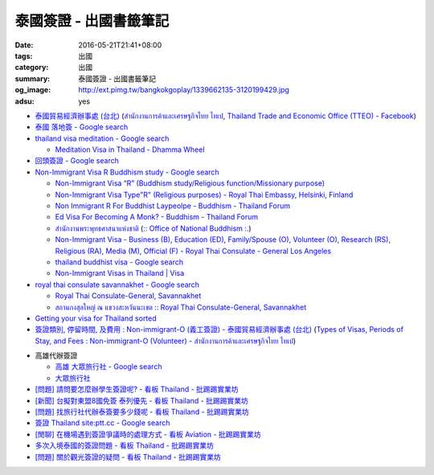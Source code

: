 泰國簽證 - 出國書籤筆記
#######################

:date: 2016-05-21T21:41+08:00
:tags: 出國
:category: 出國
:summary: 泰國簽證 - 出國書籤筆記
:og_image: http://ext.pimg.tw/bangkokgoplay/1339662135-3120199429.jpg
:adsu: yes


* `泰國貿易經濟辦事處 (台北) <http://www.tteo.org.tw/main/zh/>`_
  (`สำนักงานการค้าและเศรษฐกิจไทย ไทเป <http://www.tteo.org.tw/main/>`_,
  `Thailand Trade and Economic Office (TTEO) - Facebook <https://www.facebook.com/TTEOTAIPEI/>`_)
* `泰國 落地簽 - Google search <https://www.google.com/search?q=%E6%B3%B0%E5%9C%8B+%E8%90%BD%E5%9C%B0%E7%B0%BD>`_
* `thailand visa meditation - Google search <https://www.google.com/search?q=thailand+visa+meditation>`_

  - `Meditation Visa in Thailand - Dhamma Wheel <http://www.dhammawheel.com/viewtopic.php?t=7378>`_

* `回頭簽證 - Google search <https://www.google.com/search?q=%E5%9B%9E%E9%A0%AD%E7%B0%BD%E8%AD%89>`_
* `Non-Immigrant Visa R Buddhism study - Google search <https://www.google.com/search?q=Non-Immigrant+Visa+R+Buddhism+study>`_

  - `Non-Immigrant Visa “R” (Buddhism study/Religious function/Missionary purpose) <http://www.thaiembassy.se/minmapp/filer/pdf-pages/Visa/buddish_study.pdf>`__
  - `Non-Immigrant Visa Type"R" (Religious purposes) - Royal Thai Embassy, Helsinki, Finland <http://www.thaiembassy.org/helsinki/en/customize/28161-Non-Immigrant-Visa-Type>`_
  - `Non Immigrant R For Buddhist Laypeolpe - Buddhism - Thailand Forum <http://www.thaivisa.com/forum/topic/322244-non-immigrant-r-for-buddhist-laypeolpe/>`_
  - `Ed Visa For Becoming A Monk? - Buddhism - Thailand Forum <http://www.thaivisa.com/forum/topic/636526-ed-visa-for-becoming-a-monk/>`_
  - `สำนักงานพระพุทธศาสนาแห่งชาติ <http://www.onab.go.th/>`_
    (`:: Office of National Buddhism :. <http://www.onab.go.th/en/>`_)
  - `Non-Immigrant Visa - Business (B), Education (ED), Family/Spouse (O), Volunteer (O), Research (RS), Religious (RA), Media (M), Official (F) - Royal Thai Consulate - General Los Angeles <http://www.thaiconsulatela.org/service_detail.aspx?link_id=34>`_
  - `thailand buddhist visa - Google search <https://www.google.com/search?q=thailand+buddhist+visa>`_
  - `Non-Immigrant Visas in Thailand | Visa <http://www.thailandvisasservice.com/non-immigrant-visas-thailand>`_

* `royal thai consulate savannakhet - Google search <https://www.google.com/search?q=royal+thai+consulate+savannakhet>`_

  - `Royal Thai Consulate-General, Savannakhet <http://www.thaisavannakhet.com/>`_
  - `สถานกงสุลใหญ่ ณ แขวงสะหวันนะเขต :: Royal Thai Consulate-General, Savannakhet <http://www.thaisavannakhet.com/savannakhet/th/consulate/contact/>`_

* `Getting your visa for Thailand sorted <http://www.sutletgroup.com/2015/06/getting-your-visa-for-thailand-sorted/>`_
* `簽證類別, 停留時間, 及費用 : Non-immigrant-O (義工簽證) - 泰國貿易經濟辦事處 (台北) <http://www.tteo.org.tw/main/zh/services/5202/62390-Non-immigrant-O-(%E7%BE%A9%E5%B7%A5%E7%B0%BD%E8%AD%89).html>`_
  (`Types of Visas, Periods of Stay, and Fees : Non-immigrant-O (Volunteer) - สำนักงานการค้าและเศรษฐกิจไทย ไทเป <http://www.tteo.org.tw/main/th/services/5202/62390-Non-immigrant-O-(Volunteer).html>`_)

.. adsu:: 2

* 高雄代辦簽證

  - `高雄 大眾旅行社 - Google search <https://www.google.com/search?q=%E9%AB%98%E9%9B%84+%E5%A4%A7%E7%9C%BE%E6%97%85%E8%A1%8C%E7%A4%BE>`_
  - `大眾旅行社 <http://www.publictravelkhh.com.tw/>`_

* `[問題] 請問要怎麼辦學生簽證呢? - 看板 Thailand - 批踢踢實業坊 <https://www.ptt.cc/bbs/Thailand/M.1461333699.A.932.html>`_
* `[新聞] 台擬對東盟8國免簽 泰列優先 - 看板 Thailand - 批踢踢實業坊 <https://www.ptt.cc/bbs/Thailand/M.1465542548.A.C03.html>`_
* `[問題] 找旅行社代辦泰簽要多少錢呢 - 看板 Thailand - 批踢踢實業坊 <https://www.ptt.cc/bbs/Thailand/M.1494461647.A.A1C.html>`_
* `簽證 Thailand site:ptt.cc - Google search <https://www.google.com/search?q=%E7%B0%BD%E8%AD%89+Thailand+site:ptt.cc>`_
* `[閒聊] 在機場遇到簽證爭議時的處理方式 - 看板 Aviation - 批踢踢實業坊 <https://www.ptt.cc/bbs/Aviation/M.1495548157.A.ED1.html>`_
* `多次入境泰國的簽證問題 - 看板 Thailand - 批踢踢實業坊 <https://www.ptt.cc/bbs/Thailand/M.1496737846.A.972.html>`_
* `[問題] 關於觀光簽證的疑問 - 看板 Thailand - 批踢踢實業坊 <https://www.ptt.cc/bbs/Thailand/M.1496743669.A.045.html>`_
